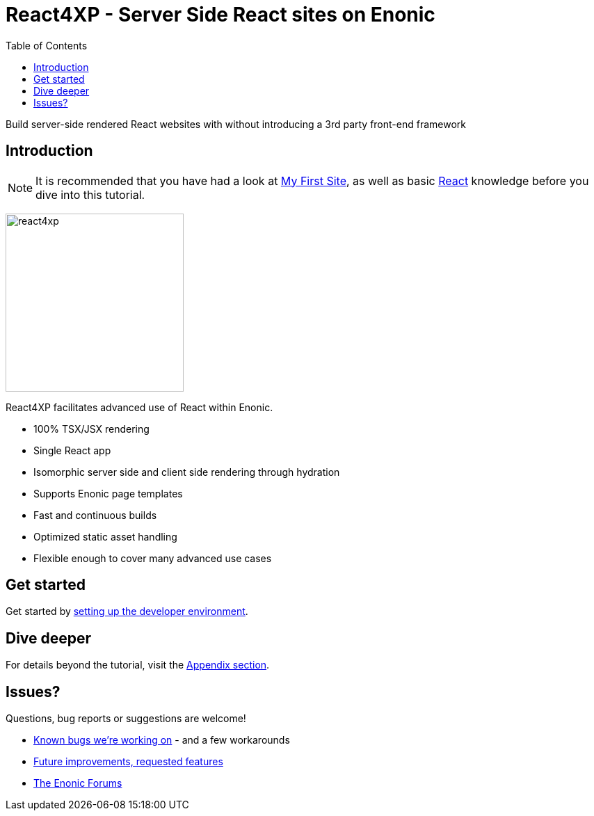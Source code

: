 = React4XP - Server Side React sites on Enonic
:toc: right
:imagesdir: media/

Build server-side rendered React websites with without introducing a 3rd party front-end framework

== Introduction

[NOTE]
====
It is recommended that you have had a look at https://developer.enonic.com/start[My First Site], as well as basic https://reactjs.org/tutorial/tutorial.html[React] knowledge before you dive into this tutorial.
====

image:react4xp.svg[title="React4xp logo",width=256px]

React4XP facilitates advanced use of React within Enonic.

* 100% TSX/JSX rendering
* Single React app
* Isomorphic server side and client side rendering through hydration
* Supports Enonic page templates
* Fast and continuous builds
* Optimized static asset handling
* Flexible enough to cover many advanced use cases
                                      

== Get started

Get started by <<setup#, setting up the developer environment>>.

== Dive deeper
For details beyond the tutorial, visit the <<appendix#, Appendix section>>.

== Issues?
Questions, bug reports or suggestions are welcome!

- link:https://github.com/enonic/lib-react4xp/issues?q=is%3Aissue+is%3Aopen+label%3Abug[Known bugs we're working on] - and a few workarounds
- link:https://github.com/enonic/lib-react4xp/issues?q=is%3Aissue+is%3Aopen+label%3Aenhancement[Future improvements, requested features]
- link:https://discuss.enonic.com[The Enonic Forums]
